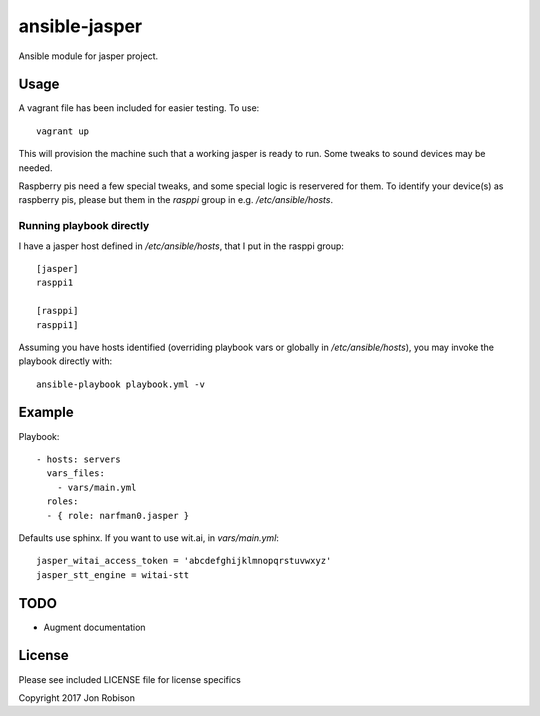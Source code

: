 ansible-jasper
==============

.. image:: http://img.shields.io/badge/ansible--galaxy-jasper-blue.svg
  :target: https://galaxy.ansible.com/narfman0/jasper/

Ansible module for jasper project.

Usage
-----


A vagrant file has been included for easier testing. To use::

    vagrant up

This will provision the machine such that a working jasper
is ready to run. Some tweaks to sound devices may be needed.

Raspberry pis need a few special tweaks, and some special
logic is reservered for them. To identify your device(s) as
raspberry pis, please but them in the `rasppi` group in e.g.
`/etc/ansible/hosts`.

Running playbook directly
~~~~~~~~~~~~~~~~~~~~~~~~~

I have a jasper host defined in `/etc/ansible/hosts`, that I
put in the rasppi group::

    [jasper]
    rasppi1

    [rasppi]
    rasppi1]


Assuming you have hosts identified (overriding playbook vars
or globally in `/etc/ansible/hosts`), you may invoke the
playbook directly with::

    ansible-playbook playbook.yml -v

Example
-------

Playbook::

    - hosts: servers
      vars_files:
        - vars/main.yml
      roles:
      - { role: narfman0.jasper }

Defaults use sphinx. If you want to use wit.ai, in `vars/main.yml`::

    jasper_witai_access_token = 'abcdefghijklmnopqrstuvwxyz'
    jasper_stt_engine = witai-stt


TODO
----

* Augment documentation

License
-------

Please see included LICENSE file for license specifics

Copyright 2017 Jon Robison
